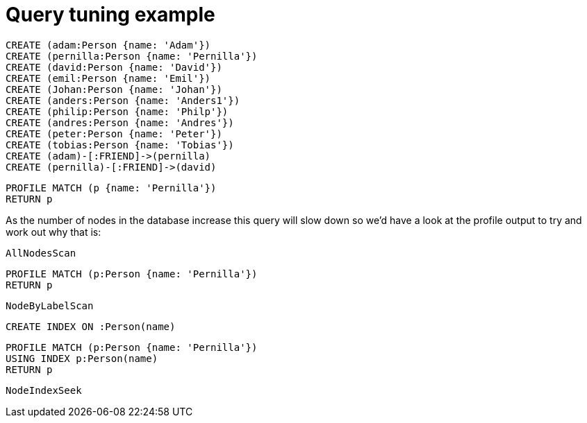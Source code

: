 = Query tuning example

//setup
[source, cypher]
----
CREATE (adam:Person {name: 'Adam'})
CREATE (pernilla:Person {name: 'Pernilla'})
CREATE (david:Person {name: 'David'})
CREATE (emil:Person {name: 'Emil'})
CREATE (Johan:Person {name: 'Johan'})
CREATE (anders:Person {name: 'Anders1'})
CREATE (philip:Person {name: 'Philp'})
CREATE (andres:Person {name: 'Andres'})
CREATE (peter:Person {name: 'Peter'})
CREATE (tobias:Person {name: 'Tobias'})
CREATE (adam)-[:FRIEND]->(pernilla)
CREATE (pernilla)-[:FRIEND]->(david)
----


[source, cypher]
----
PROFILE MATCH (p {name: 'Pernilla'})
RETURN p
----

As the number of nodes in the database increase this query will slow down so we'd have a look at the profile output to try and work out why that is:

[source, profiletest]
----
AllNodesScan
----

[source, cypher]
----
PROFILE MATCH (p:Person {name: 'Pernilla'})
RETURN p
----

[source, profiletest]
----
NodeByLabelScan
----

[source, cypher]
----
CREATE INDEX ON :Person(name)
----

[source, cypher]
----
PROFILE MATCH (p:Person {name: 'Pernilla'})
USING INDEX p:Person(name)
RETURN p
----

[source, profiletest]
----
NodeIndexSeek
----
